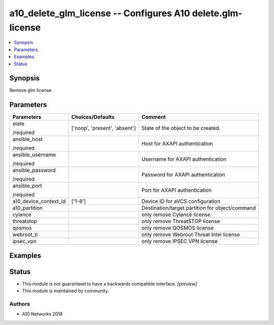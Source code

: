 .. _a10_delete_glm_license_module:


a10_delete_glm_license -- Configures A10 delete.glm-license
===========================================================

.. contents::
   :local:
   :depth: 1


Synopsis
--------

Remove glm license






Parameters
----------

+-----------------------+-------------------------------+-------------------------------------------------+
| Parameters            | Choices/Defaults              | Comment                                         |
|                       |                               |                                                 |
|                       |                               |                                                 |
+=======================+===============================+=================================================+
| state                 | ['noop', 'present', 'absent'] | State of the object to be created.              |
|                       |                               |                                                 |
| /required             |                               |                                                 |
+-----------------------+-------------------------------+-------------------------------------------------+
| ansible_host          |                               | Host for AXAPI authentication                   |
|                       |                               |                                                 |
| /required             |                               |                                                 |
+-----------------------+-------------------------------+-------------------------------------------------+
| ansible_username      |                               | Username for AXAPI authentication               |
|                       |                               |                                                 |
| /required             |                               |                                                 |
+-----------------------+-------------------------------+-------------------------------------------------+
| ansible_password      |                               | Password for AXAPI authentication               |
|                       |                               |                                                 |
| /required             |                               |                                                 |
+-----------------------+-------------------------------+-------------------------------------------------+
| ansible_port          |                               | Port for AXAPI authentication                   |
|                       |                               |                                                 |
| /required             |                               |                                                 |
+-----------------------+-------------------------------+-------------------------------------------------+
| a10_device_context_id | ['1-8']                       | Device ID for aVCS configuration                |
|                       |                               |                                                 |
|                       |                               |                                                 |
+-----------------------+-------------------------------+-------------------------------------------------+
| a10_partition         |                               | Destination/target partition for object/command |
|                       |                               |                                                 |
|                       |                               |                                                 |
+-----------------------+-------------------------------+-------------------------------------------------+
| cylance               |                               | only remove Cylance license                     |
|                       |                               |                                                 |
|                       |                               |                                                 |
+-----------------------+-------------------------------+-------------------------------------------------+
| threatstop            |                               | only remove ThreatSTOP license                  |
|                       |                               |                                                 |
|                       |                               |                                                 |
+-----------------------+-------------------------------+-------------------------------------------------+
| qosmos                |                               | only remove QOSMOS license                      |
|                       |                               |                                                 |
|                       |                               |                                                 |
+-----------------------+-------------------------------+-------------------------------------------------+
| webroot_ti            |                               | only remove Webroot Threat Intel license        |
|                       |                               |                                                 |
|                       |                               |                                                 |
+-----------------------+-------------------------------+-------------------------------------------------+
| ipsec_vpn             |                               | only remove IPSEC VPN license                   |
|                       |                               |                                                 |
|                       |                               |                                                 |
+-----------------------+-------------------------------+-------------------------------------------------+







Examples
--------

.. code-block:: yaml+jinja

    





Status
------




- This module is not guaranteed to have a backwards compatible interface. *[preview]*


- This module is maintained by community.



Authors
~~~~~~~

- A10 Networks 2018

